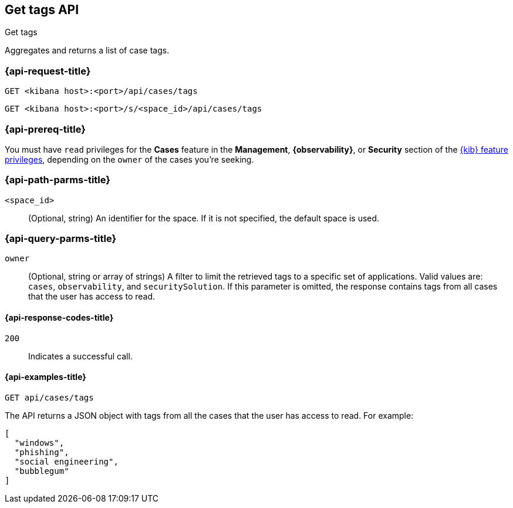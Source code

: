 [[cases-api-get-tag]]
== Get tags API
++++
<titleabbrev>Get tags</titleabbrev>
++++

Aggregates and returns a list of case tags.

=== {api-request-title}

`GET <kibana host>:<port>/api/cases/tags`

`GET <kibana host>:<port>/s/<space_id>/api/cases/tags`

=== {api-prereq-title}

You must have `read` privileges for the *Cases* feature in the *Management*,
*{observability}*, or *Security* section of the
<<kibana-feature-privileges,{kib} feature privileges>>, depending on the
`owner` of the cases you're seeking.

=== {api-path-parms-title}

`<space_id>`::
(Optional, string) An identifier for the space. If it is not specified, the
default space is used.

=== {api-query-parms-title}

`owner`::
(Optional, string or array of strings) A filter to limit the retrieved tags to a specific set of applications.
Valid values are: `cases`, `observability`, and `securitySolution`. If this parameter is omitted, the response
contains tags from all cases that the user has access to read.

==== {api-response-codes-title}

`200`::
   Indicates a successful call.

==== {api-examples-title}

[source,sh]
--------------------------------------------------
GET api/cases/tags
--------------------------------------------------
// KIBANA

The API returns a JSON object with tags from all the cases that the user has access to read. For example: 

[source,json]
--------------------------------------------------
[
  "windows",
  "phishing",
  "social engineering",
  "bubblegum"
]
--------------------------------------------------
